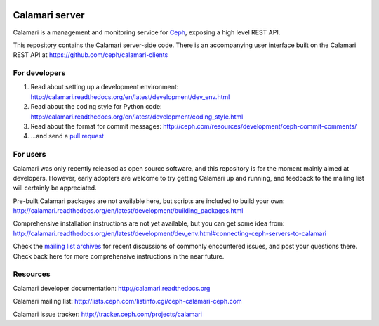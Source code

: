
.. image:: https://travis-ci.org/ceph/calamari.svg?branch=master
    :target: https://travis-ci.org/ceph/calamari.svg?branch=master


Calamari server
===============

Calamari is a management and monitoring service for `Ceph <http://ceph.com>`_, exposing
a high level REST API.

This repository contains the Calamari server-side code.  There is an accompanying
user interface built on the Calamari REST API at https://github.com/ceph/calamari-clients


For developers
--------------

1. Read about setting up a development environment: http://calamari.readthedocs.org/en/latest/development/dev_env.html
2. Read about the coding style for Python code: http://calamari.readthedocs.org/en/latest/development/coding_style.html
3. Read about the format for commit messages: http://ceph.com/resources/development/ceph-commit-comments/
4. ...and send a `pull request <https://help.github.com/articles/using-pull-requests>`_


For users
---------

Calamari was only recently released as open source software, and this repository is for the moment
mainly aimed at developers.  However, early adopters are welcome to try getting Calamari up and
running, and feedback to the mailing list will certainly be appreciated.

Pre-built Calamari packages are not available here, but scripts are included to build your own: http://calamari.readthedocs.org/en/latest/development/building_packages.html

Comprehensive installation instructions are not yet available, but you can get some idea from: http://calamari.readthedocs.org/en/latest/development/dev_env.html#connecting-ceph-servers-to-calamari

Check the `mailing list archives <http://lists.ceph.com/pipermail/ceph-calamari-ceph.com/>`_ for
recent discussions of commonly encountered issues, and post your questions there.  Check back here
for more comprehensive instructions in the near future.


Resources
---------

Calamari developer documentation: http://calamari.readthedocs.org

Calamari mailing list: http://lists.ceph.com/listinfo.cgi/ceph-calamari-ceph.com

Calamari issue tracker: http://tracker.ceph.com/projects/calamari
